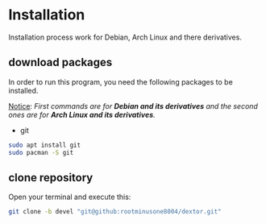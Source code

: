 * Installation

Installation process work for Debian, Arch Linux and there derivatives.

** download packages

In order to run this program, you need the following packages to be installed.

_Notice_: /First commands are for *Debian and its derivatives*  and the second ones are for *Arch Linux and its derivatives*./ 

- git
#+begin_src bash
  sudo apt install git
  sudo pacman -S git
#+end_src
** clone repository

Open your terminal and execute this:
#+begin_src bash
  git clone -b devel "git@github:rootminusone8004/dextor.git"
#+end_src
